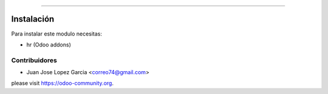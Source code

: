 .. image:: https://img.shields.io/badge/licence-AGPL--3-blue.svg
   :target: http://www.gnu.org/licenses/agpl-3.0-standalone.html
   :alt: License: AGPL-3


================================


  .. figure:: static/description/school.png
     :scale: 50 %



Instalación
===========

Para instalar este modulo necesitas:

* hr (Odoo addons)


Contribuidores
--------------

* Juan Jose Lopez Garcia <correo74@gmail.com>


please visit https://odoo-community.org.
